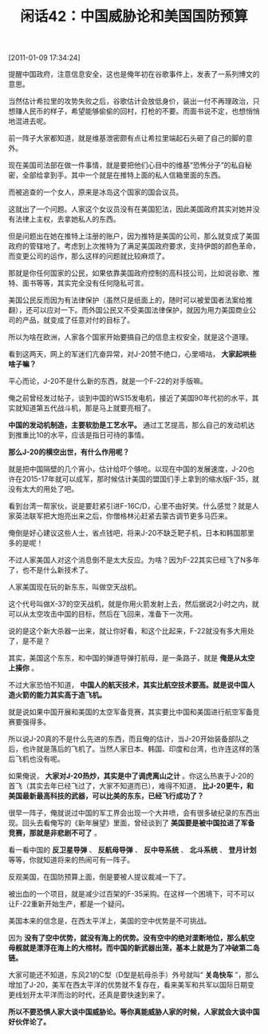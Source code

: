 # -*- org -*-

# Time-stamp: <2011-08-25 09:33:59 Thursday by ldw>

#+OPTIONS: ^:nil author:nil timestamp:nil creator:nil H:2

#+STARTUP: indent

#+TITLE: 闲话42：中国威胁论和美国国防预算

[2011-01-09 17:34:24]

提醒中国政府，注意信息安全，这也是俺年初在谷歌事件上，发表了一系列博文的意思。

当然估计希拉里的攻势失败之后，谷歌估计会放低身价，装出一付不再理政治，只想赚人民币的样子，希望能够偷偷的回村，打枪的不要。而面书说不定，也想悄悄地混进去呢。

前一阵子大家都知道，就是维基泄密颇有点让希拉里端起石头砸了自己的脚的意外。

现在美国司法部在做一件事情，就是要把他们心目中的维基“恐怖分子”的私自秘密，全部给拿到手。其中一个就是在推特上面的私人信箱里面的东西。

而被追查的一个女人，原来是冰岛这个国家的国会议员。

这就出了一个问题。人家这个女议员没有在美国犯法，因此美国政府其实对她并没有法律上主权，去拿她私人的东西。

但是问题出在她在推特上注册的账户，因为推特是美国的公司，那么就变成了美国政府的管辖地了。考虑到上次推特为了满足美国政府要求，支持伊朗的颜色革命，而变更公司的运作，那么这样的问题就比较麻烦了。

那就是你任何国家的公民，如果依靠美国政府控制的高科技公司，比如说谷歌、推特、面书等等，其实完全没有任何隐私可言。

美国公民反而因为有法律保护（虽然只是纸面上的，随时可以被爱国者法案给推翻），还可以应对一下。而外国公民又不受美国法律保护，就因为用力美国商业公司的产品，就变成了任意对付的目标了。

所以为啥在欧洲，人家各个国家开始要搞自己的信息主权安全，就是这个道理。

看到这两天，网上的军迷们亢奋异常，对J-20赞不绝口，心里嘀咕， *大家起哄些啥子嘛？*

平心而论，J-20不是什么新的东西，就是一个F-22的对手版嘛。

俺之前曾经发过帖子，谈到中国的WS15发电机，接近了美国90年代初的水平，其实就知道第五代战斗机，那是马上就要亮相了。

*中国的发动机制造，主要软肋是工艺水平。* 通过工艺提高，那么自己的发动机达到推重比10的水平，应该是指日可待的事情。

*那么J-20的横空出世，有什么作用呢？*

就是把中国隔壁的几个宵小，估计给吓个够呛。以现在中国的发展速度，J-20也许在2015-17年就可以成军，那时候估计美国的盟国们手上拿到的缩水版F-35，就没有太大的用处了吧。

看到台湾一帮家伙，说是要赶紧引进F-16C/D，心里不由好笑。什么感觉？就是人家英法联军把大炮亮出来之后，你僧格林沁赶紧去蒙古调节更多马匹来。

俺倒是好心建议这些人士，省点钱吧，将来J-20不缺乏靶子机，日本和韩国那里多的是呢！

不过人家美国人对这个消息倒不是太大反应。为啥？因为F-22其实已经飞了N多年了，也不是什么新技术了。

人家美国现在玩的新东东，叫做空天战机。

这个代号叫做X-37的空天战机，就是你用火箭发射上去，然后据说2小时之内，就可以从太空攻击中国的目标，然后在飞回来，准备下一次用。

说的是这个新大杀器一出来，就让你好看，和这个比起来，F-22就没有多大用处了，是不是？

其实，美国这个东东，和中国的弹道导弹打航母，是一条路子，就是 *俺是从太空上揍你* 。

不过大家恐怕不知道， *中国人的航天技术，其实比航空技术要高。就是说中国人造火箭的能力其实高于造飞机。*

就是说如果中国开展和美国的太空军备竞赛，其实要比中国和美国进行航空军备竞赛要强得多。

所以说J-20真的不是什么先进的东西，而且俺的估计，当J-20开始装备部队之后，也许就是落后的飞机了。当然人家日本、韩国、印度和台湾，也许连这样的落后飞机也没有呢。

如果俺说， *大家对J-20热炒，其实是中了调虎离山之计* 。你这么热衷于J-20的首飞（其实去年已经飞过了，大家不知道而已），难得不知道， *比J-20更牛，和美国最新最高科技的武器，可以比美的东东，已经飞行成功了？*

很早一阵子，俺就说过中国的军工界会出现一个大井喷，会有很多破纪录的东西出现。回头去看俺写的《新年展望》里面，曾经谈到了 *美国要是被中国拉进了军备竞赛，那就是非悲剧不可了* 。

看一看中国的 *反卫星导弹* 、 *反航母导弹* 、 *反中导系统* 、 *北斗系统* 、 *登月计划* 等等，你就知道将来的热闹可有一阵子。

反观美国，在国防预算上面，倒是要被人提议裁减一下了。

被出血的一个项目，就是减少过百架的F-35采购。在这样一个困境下，可不可以让F-22重新开始生产，都是一个疑问。

美国本来的信念是，在西太平洋上，美国的空中优势是不可挑战。

因为 *没有了空中优势，就没有海上的优势。没有空中的绝对垄断地位，那么航空母舰就是漂浮在海上的大棺材。而中国的新武器出笼，基本上就是为了冲破第二岛链。*

大家可能还不知道，东风21的C型（D型是航母杀手）外号就叫“ *关岛快车* ”，那么增加了J-20，美军在西太平洋的优势就不复存在，看来美军和共军以国际日期变更线划开太平洋而治的时代，还真是要快速到来了。

*所以不要恐惧人家大谈中国威胁论。等你真能威胁人家的时候，人家就会大谈中国好伙伴论了。*
